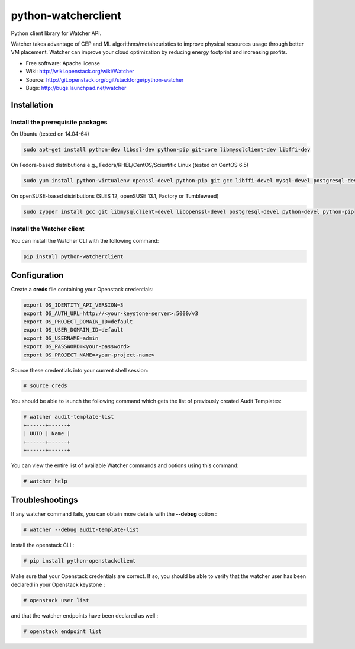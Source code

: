 ===============================
python-watcherclient
===============================

Python client library for Watcher API.

Watcher takes advantage of CEP and ML algorithms/metaheuristics to improve physical resources usage through better VM placement. Watcher can improve your cloud optimization by reducing energy footprint and increasing profits.

* Free software: Apache license
* Wiki: http://wiki.openstack.org/wiki/Watcher
* Source: http://git.openstack.org/cgit/stackforge/python-watcher
* Bugs: http://bugs.launchpad.net/watcher


Installation
============

Install the prerequisite packages
---------------------------------

On Ubuntu (tested on 14.04-64)

.. code::

   sudo apt-get install python-dev libssl-dev python-pip git-core libmysqlclient-dev libffi-dev
   
On Fedora-based distributions e.g., Fedora/RHEL/CentOS/Scientific Linux (tested on CentOS 6.5)

.. code::

   sudo yum install python-virtualenv openssl-devel python-pip git gcc libffi-devel mysql-devel postgresql-devel
   
On openSUSE-based distributions (SLES 12, openSUSE 13.1, Factory or Tumbleweed)

.. code::

   sudo zypper install gcc git libmysqlclient-devel libopenssl-devel postgresql-devel python-devel python-pip

Install the Watcher client
--------------------------

You can install the Watcher CLI with the following command:

.. code::

   pip install python-watcherclient


Configuration
=============

Create a **creds** file containing your Openstack credentials:

.. code::

   export OS_IDENTITY_API_VERSION=3
   export OS_AUTH_URL=http://<your-keystone-server>:5000/v3
   export OS_PROJECT_DOMAIN_ID=default
   export OS_USER_DOMAIN_ID=default
   export OS_USERNAME=admin
   export OS_PASSWORD=<your-password>
   export OS_PROJECT_NAME=<your-project-name>

Source these credentials into your current shell session:

.. code::

   # source creds

You should be able to launch the following command which gets the list of previously created Audit Templates:

.. code::

   # watcher audit-template-list
   +------+------+
   | UUID | Name |
   +------+------+
   +------+------+

You can view the entire list of available Watcher commands and options using this command:

.. code::

   # watcher help


Troubleshootings
================

If any watcher command fails, you can obtain more details with the **--debug** option :

.. code::

   # watcher --debug audit-template-list

Install the openstack CLI :

.. code::

   # pip install python-openstackclient

Make sure that your Openstack credentials are correct. If so, you should be able to verify that the watcher user has been declared in your Openstack keystone :

.. code::

   # openstack user list

and that the watcher endpoints have been declared as well :

.. code::

   # openstack endpoint list
